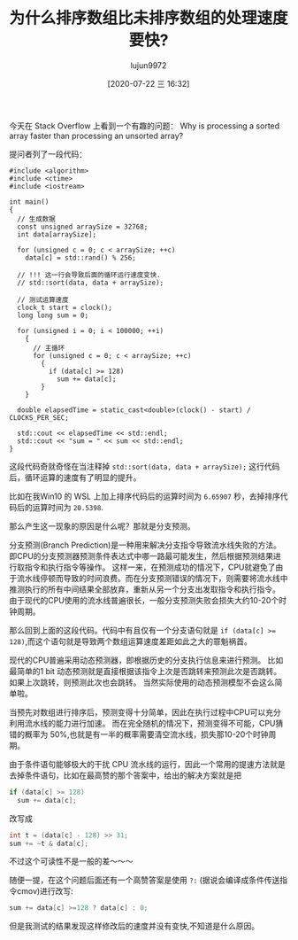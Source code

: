 #+TITLE: 为什么排序数组比未排序数组的处理速度要快?
#+AUTHOR: lujun9972
#+TAGS: 编程之旅
#+DATE: [2020-07-22 三 16:32]
#+LANGUAGE:  zh-CN
#+STARTUP:  inlineimages
#+OPTIONS:  H:6 num:nil toc:t \n:nil ::t |:t ^:nil -:nil f:t *:t <:nil

今天在 Stack Overflow 上看到一个有趣的问题： Why is processing a sorted array faster than processing an unsorted array?

提问者列了一段代码：
#+begin_src C++ :results org
  #include <algorithm>
  #include <ctime>
  #include <iostream>

  int main()
  {
    // 生成数据
    const unsigned arraySize = 32768;
    int data[arraySize];

    for (unsigned c = 0; c < arraySize; ++c)
      data[c] = std::rand() % 256;

    // !!! 这一行会导致后面的循环运行速度变快.
    // std::sort(data, data + arraySize);

    // 测试运算速度
    clock_t start = clock();
    long long sum = 0;

    for (unsigned i = 0; i < 100000; ++i)
      {
        // 主循环
        for (unsigned c = 0; c < arraySize; ++c)
          {
            if (data[c] >= 128)
              sum += data[c];
          }
      }

    double elapsedTime = static_cast<double>(clock() - start) / CLOCKS_PER_SEC;

    std::cout << elapsedTime << std::endl;
    std::cout << "sum = " << sum << std::endl;
  }
#+end_src

这段代码奇就奇怪在当注释掉 =std::sort(data, data + arraySize);= 这行代码后，循环运算的速度有了明显的提升。

比如在我Win10 的 WSL 上加上排序代码后的运算时间为 =6.65907= 秒，去掉排序代码后的运算时间为 =20.5398=.

那么产生这一现象的原因是什么呢？那就是分支预测。

分支预测(Branch Prediction)是一种用来解决分支指令导致流水线失败的方法。
即CPU的分支预测器预测条件表达式中哪一路最可能发生，然后根据预测结果进行取指令和执行指令等操作。
这样一来，在预测成功的情况下，CPU就避免了由于流水线停顿而导致的时间浪费。而在分支预测错误的情况下，则需要将流水线中推测执行的所有中间结果全部放弃，重新从另一个分支出发取指令和执行指令。
由于现代的CPU使用的流水线普遍很长，一般分支预测失败会损失大约10-20个时钟周期。

那么回到上面的这段代码。代码中有且仅有一个分支语句就是 ~if (data[c] >= 128)~,而这个语句就是导致两个数组运算速度差距如此之大的罪魁祸首。

现代的CPU普遍采用动态预测器，即根据历史的分支执行信息来进行预测。
比如最简单的1 bit 动态预测就是直接根据该指令上次是否跳转来预测此次是否跳转。如果上次跳转，则预测此次也会跳转。
当然实际使用的动态预测模型不会这么简单啦。

当预先对数组进行排序后，预测变得十分简单，因此在执行过程中CPU可以充分利用流水线的能力进行加速。
而在完全随机的情况下，预测变得不可能，CPU猜错的概率为 50%,也就是有一半的概率需要清空流水线，损失那10-20个时钟周期。

由于条件语句能够极大的干扰 CPU 流水线的运行，因此一个常用的提速方法就是去掉条件语句，比如在最高赞的那个答案中，给出的解决方案就是把
#+begin_src C
  if (data[c] >= 128)
    sum += data[c];
#+end_src

改写成
#+begin_src C
  int t = (data[c] - 128) >> 31;
  sum += ~t & data[c];
#+end_src

不过这个可读性不是一般的差～～～

随便一提，在这个问题后面还有一个高赞答案是使用 =?:= (据说会编译成条件传送指令cmov)进行改写:
#+begin_src C
  sum += data[c] >=128 ? data[c] : 0;
#+end_src

但是我测试的结果发现这样修改后的速度并没有变快,不知道是什么原因。
